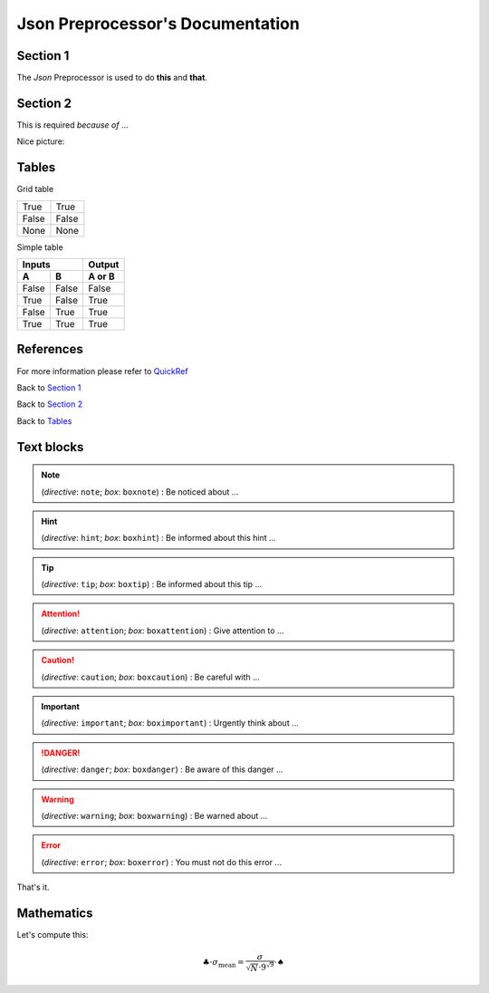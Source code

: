 .. Copyright 2020-2022 Robert Bosch Car Multimedia GmbH

   Licensed under the Apache License, Version 2.0 (the "License");
   you may not use this file except in compliance with the License.
   You may obtain a copy of the License at

   http://www.apache.org/licenses/LICENSE-2.0

   Unless required by applicable law or agreed to in writing, software
   distributed under the License is distributed on an "AS IS" BASIS,
   WITHOUT WARRANTIES OR CONDITIONS OF ANY KIND, either express or implied.
   See the License for the specific language governing permissions and
   limitations under the License.

Json Preprocessor's Documentation
=================================

Section 1
---------

The *Json* Preprocessor is used to do **this** and **that**.

Section 2
---------

This is required *because of* ...

Nice picture:

.. image:: /images/DocTest.png
.. image:: /images/DocTest.jpg

Tables
------

Grid table

+---------------+-------------------+
| True          | True              |
+---------------+-------------------+
| False         | False             |
+---------------+-------------------+
| None          | None              |
+---------------+-------------------+

Simple table

=====  =====  ======
   Inputs     Output
------------  ------
  A      B    A or B
=====  =====  ======
False  False  False
True   False  True
False  True   True
True   True   True
=====  =====  ======


References
----------

For more information please refer to QuickRef_

.. _QuickRef: https://docutils.sourceforge.io/docs/user/rst/quickref.html

Back to `Section 1`_

Back to `Section 2`_

Back to `Tables`_


Text blocks
-----------

.. note:: (*directive*: ``note``; *box*: ``boxnote``) : Be noticed about ...

.. hint:: (*directive*: ``hint``; *box*: ``boxhint``) : Be informed about this hint ...

.. tip:: (*directive*: ``tip``; *box*: ``boxtip``) : Be informed about this tip ...


.. attention:: (*directive*: ``attention``; *box*: ``boxattention``) : Give attention to ...

.. caution:: (*directive*: ``caution``; *box*: ``boxcaution``) : Be careful with ...

.. important:: (*directive*: ``important``; *box*: ``boximportant``) : Urgently think about ...


.. danger:: (*directive*: ``danger``; *box*: ``boxdanger``) : Be aware of this danger ...

.. warning:: (*directive*: ``warning``; *box*: ``boxwarning``) : Be warned about ...

.. error:: (*directive*: ``error``; *box*: ``boxerror``) : You must not do this error ...


That's it.


Mathematics
-----------

Let's compute this:

.. math:: \clubsuit \cdot \sigma_\mathrm{mean} = \frac{\sigma}{\sqrt{N} \cdot 9^{\sqrt{9}}} \cdot \spadesuit


